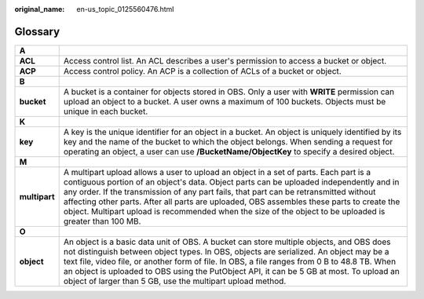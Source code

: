 :original_name: en-us_topic_0125560476.html

.. _en-us_topic_0125560476:

Glossary
========

+---------------+-----------------------------------------------------------------------------------------------------------------------------------------------------------------------------------------------------------------------------------------------------------------------------------------------------------------------------------------------------------------------------------------------------------------------------------------------------------------------------------+
| **A**         |                                                                                                                                                                                                                                                                                                                                                                                                                                                                                   |
+---------------+-----------------------------------------------------------------------------------------------------------------------------------------------------------------------------------------------------------------------------------------------------------------------------------------------------------------------------------------------------------------------------------------------------------------------------------------------------------------------------------+
| **ACL**       | Access control list. An ACL describes a user's permission to access a bucket or object.                                                                                                                                                                                                                                                                                                                                                                                           |
+---------------+-----------------------------------------------------------------------------------------------------------------------------------------------------------------------------------------------------------------------------------------------------------------------------------------------------------------------------------------------------------------------------------------------------------------------------------------------------------------------------------+
| **ACP**       | Access control policy. An ACP is a collection of ACLs of a bucket or object.                                                                                                                                                                                                                                                                                                                                                                                                      |
+---------------+-----------------------------------------------------------------------------------------------------------------------------------------------------------------------------------------------------------------------------------------------------------------------------------------------------------------------------------------------------------------------------------------------------------------------------------------------------------------------------------+
| **B**         |                                                                                                                                                                                                                                                                                                                                                                                                                                                                                   |
+---------------+-----------------------------------------------------------------------------------------------------------------------------------------------------------------------------------------------------------------------------------------------------------------------------------------------------------------------------------------------------------------------------------------------------------------------------------------------------------------------------------+
| **bucket**    | A bucket is a container for objects stored in OBS. Only a user with **WRITE** permission can upload an object to a bucket. A user owns a maximum of 100 buckets. Objects must be unique in each bucket.                                                                                                                                                                                                                                                                           |
+---------------+-----------------------------------------------------------------------------------------------------------------------------------------------------------------------------------------------------------------------------------------------------------------------------------------------------------------------------------------------------------------------------------------------------------------------------------------------------------------------------------+
| **K**         |                                                                                                                                                                                                                                                                                                                                                                                                                                                                                   |
+---------------+-----------------------------------------------------------------------------------------------------------------------------------------------------------------------------------------------------------------------------------------------------------------------------------------------------------------------------------------------------------------------------------------------------------------------------------------------------------------------------------+
| **key**       | A key is the unique identifier for an object in a bucket. An object is uniquely identified by its key and the name of the bucket to which the object belongs. When sending a request for operating an object, a user can use **/BucketName/ObjectKey** to specify a desired object.                                                                                                                                                                                               |
+---------------+-----------------------------------------------------------------------------------------------------------------------------------------------------------------------------------------------------------------------------------------------------------------------------------------------------------------------------------------------------------------------------------------------------------------------------------------------------------------------------------+
| **M**         |                                                                                                                                                                                                                                                                                                                                                                                                                                                                                   |
+---------------+-----------------------------------------------------------------------------------------------------------------------------------------------------------------------------------------------------------------------------------------------------------------------------------------------------------------------------------------------------------------------------------------------------------------------------------------------------------------------------------+
| **multipart** | A multipart upload allows a user to upload an object in a set of parts. Each part is a contiguous portion of an object's data. Object parts can be uploaded independently and in any order. If the transmission of any part fails, that part can be retransmitted without affecting other parts. After all parts are uploaded, OBS assembles these parts to create the object. Multipart upload is recommended when the size of the object to be uploaded is greater than 100 MB. |
+---------------+-----------------------------------------------------------------------------------------------------------------------------------------------------------------------------------------------------------------------------------------------------------------------------------------------------------------------------------------------------------------------------------------------------------------------------------------------------------------------------------+
| **O**         |                                                                                                                                                                                                                                                                                                                                                                                                                                                                                   |
+---------------+-----------------------------------------------------------------------------------------------------------------------------------------------------------------------------------------------------------------------------------------------------------------------------------------------------------------------------------------------------------------------------------------------------------------------------------------------------------------------------------+
| **object**    | An object is a basic data unit of OBS. A bucket can store multiple objects, and OBS does not distinguish between object types. In OBS, objects are serialized. An object may be a text file, video file, or another form of file. In OBS, a file ranges from 0 B to 48.8 TB. When an object is uploaded to OBS using the PutObject API, it can be 5 GB at most. To upload an object of larger than 5 GB, use the multipart upload method.                                         |
+---------------+-----------------------------------------------------------------------------------------------------------------------------------------------------------------------------------------------------------------------------------------------------------------------------------------------------------------------------------------------------------------------------------------------------------------------------------------------------------------------------------+
